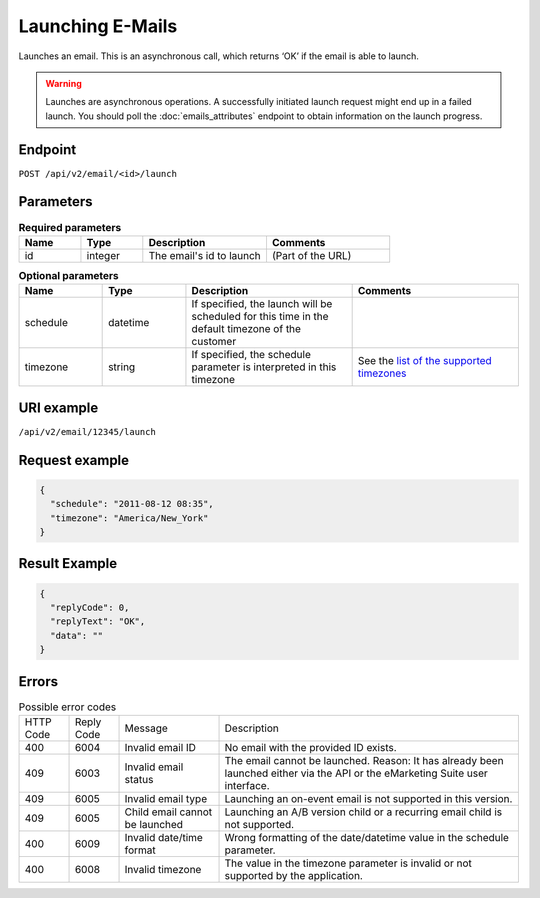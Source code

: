 Launching E-Mails
=================

Launches an email. This is an asynchronous call, which returns ‘OK’ if the email is able to launch.

.. warning::

   Launches are asynchronous operations. A successfully initiated launch request might
   end up in a failed launch. You should poll the :doc:`emails_attributes` endpoint to
   obtain information on the launch progress.

Endpoint
--------

``POST /api/v2/email/<id>/launch``

Parameters
----------

.. list-table:: **Required parameters**
   :header-rows: 1
   :widths: 20 20 40 40

   * - Name
     - Type
     - Description
     - Comments
   * - id
     - integer
     - The email's id to launch
     - (Part of the URL)

.. list-table:: **Optional parameters**
   :header-rows: 1
   :widths: 20 20 40 40

   * - Name
     - Type
     - Description
     - Comments
   * - schedule
     - datetime
     - If specified, the launch will be scheduled for this time in the default timezone
       of the customer
     -
   * - timezone
     - string
     - If specified, the schedule parameter is interpreted in this timezone
     - See the `list of the supported timezones <http://documentation.emarsys.com/?page_id=3291>`_

URI example
-----------

``/api/v2/email/12345/launch``

Request example
---------------

.. code-block:: json

   {
     "schedule": "2011-08-12 08:35",
     "timezone": "America/New_York"
   }

Result Example
--------------

.. code-block:: json

   {
     "replyCode": 0,
     "replyText": "OK",
     "data": ""
   }

Errors
------

.. list-table:: Possible error codes

   * - HTTP Code
     - Reply Code
     - Message
     - Description
   * - 400
     - 6004
     - Invalid email ID
     - No email with the provided ID exists.
   * - 409
     - 6003
     - Invalid email status
     - The email cannot be launched. Reason: It has already been launched either via the API or the eMarketing Suite user interface.
   * - 409
     - 6005
     - Invalid email type
     - Launching an on-event email is not supported in this version.
   * - 409
     - 6005
     - Child email cannot be launched
     - Launching an A/B version child or a recurring email child is not supported.
   * - 400
     - 6009
     - Invalid date/time format
     - Wrong formatting of the date/datetime value in the schedule parameter.
   * - 400
     - 6008
     - Invalid timezone
     - The value in the timezone parameter is invalid or not supported by the application.